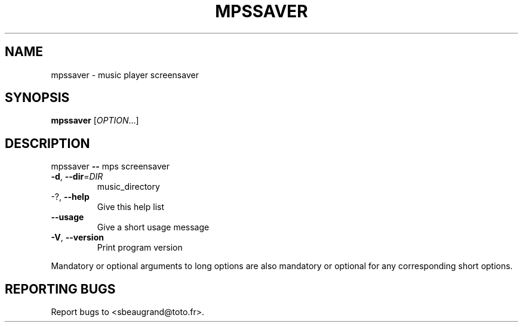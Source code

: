 .\" DO NOT MODIFY THIS FILE!  It was generated by help2man 1.49.3.
.TH MPSSAVER "1" "September 2024" "mpssaver 1.0.0" "User Commands"
.SH NAME
mpssaver \- music player screensaver
.SH SYNOPSIS
.B mpssaver
[\fI\,OPTION\/\fR...]
.SH DESCRIPTION
mpssaver \fB\-\-\fR mps screensaver
.TP
\fB\-d\fR, \fB\-\-dir\fR=\fI\,DIR\/\fR
music_directory
.TP
\-?, \fB\-\-help\fR
Give this help list
.TP
\fB\-\-usage\fR
Give a short usage message
.TP
\fB\-V\fR, \fB\-\-version\fR
Print program version
.PP
Mandatory or optional arguments to long options are also mandatory or optional
for any corresponding short options.
.SH "REPORTING BUGS"
Report bugs to <sbeaugrand@toto.fr>.
